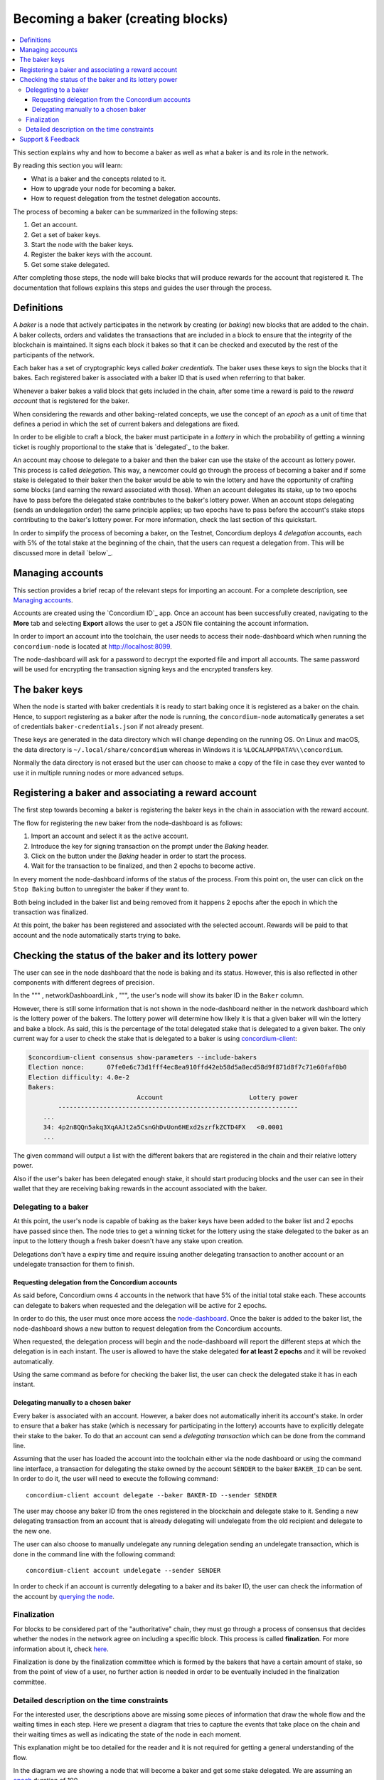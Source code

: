 
.. _networkDashboardLink: https://dashboard.testnet.concordium.com/
.. _concordium-client: /testnet/docs/client
.. _node-dashboard: http://localhost:8099
.. _querying the node: /testnet/docs/queries#account-state
.. _Discord: https://discord.com/invite/xWmQ5tp
.. _epoch: /testnet/docs/glossary#epoch

==================================
Becoming a baker (creating blocks)
==================================

.. contents::
   :local:
   :backlinks: none

This section explains why and how to become a baker as well as what a
baker is and its role in the network.

By reading this section you will learn:

-  What is a baker and the concepts related to it.
-  How to upgrade your node for becoming a baker.
-  How to request delegation from the testnet delegation accounts.

The process of becoming a baker can be summarized in the following
steps:

#. Get an account.
#. Get a set of baker keys.
#. Start the node with the baker keys.
#. Register the baker keys with the account.
#. Get some stake delegated.

After completing those steps, the node will bake blocks that will
produce rewards for the account that registered it. The documentation
that follows explains this steps and guides the user through the
process.

Definitions
===========

A *baker* is a node that actively participates in the network by
creating (or *baking*) new blocks that are added to the chain. A baker
collects, orders and validates the transactions that are included in a
block to ensure that the integrity of the blockchain is maintained. It
signs each block it bakes so that it can be checked and executed by the
rest of the participants of the network.

Each baker has a set of cryptographic keys called *baker credentials*.
The baker uses these keys to sign the blocks that it bakes. Each
registered baker is associated with a baker ID that is used when
referring to that baker.

Whenever a baker bakes a valid block that gets included in the chain,
after some time a reward is paid to the *reward account* that is
registered for the baker.

When considering the rewards and other baking-related concepts, we use
the concept of an *epoch* as a unit of time that defines a period in
which the set of current bakers and delegations are fixed.

In order to be eligible to craft a block, the baker must participate in
a *lottery* in which the probability of getting a winning ticket is
roughly proportional to the stake that is `delegated`_ to the baker.

An account may choose to delegate to a baker and then the baker can use
the stake of the account as lottery power. This process is called
*delegation*. This way, a newcomer could go through the process of
becoming a baker and if some stake is delegated to their baker then the
baker would be able to win the lottery and have the opportunity of
crafting some blocks (and earning the reward associated with those).
When an account delegates its stake, up to two epochs have to pass
before the delegated stake contributes to the baker's lottery power.
When an account stops delegating (sends an undelegation order) the same
principle applies; up two epochs have to pass before the account's stake
stops contributing to the baker's lottery power. For more information,
check the last section of this quickstart.

In order to simplify the process of becoming a baker, on the Testnet,
Concordium deploys 4 *delegation* accounts, each with 5% of the total
stake at the beginning of the chain, that the users can request a
delegation from. This will be discussed more in detail `below`_.

Managing accounts
=================

This section provides a brief recap of the relevant steps for importing
an account. For a complete description, see `Managing accounts`_.

Accounts are created using the `Concordium ID`_ app. Once an account has
been successfully created, navigating to the **More** tab and selecting
**Export** allows the user to get a JSON file containing the account
information.

In order to import an account into the toolchain, the user needs to
access their node-dashboard which when running the ``concordium-node``
is located at http://localhost:8099.

The node-dashboard will ask for a password to decrypt the exported file
and import all accounts. The same password will be used for encrypting
the transaction signing keys and the encrypted transfers key.

.. image:: images/account-management-node-dashboard2.png
   :align: center
   :width: 460px

The baker keys
==============

When the node is started with baker credentials it is ready to start
baking once it is registered as a baker on the chain. Hence, to support
registering as a baker after the node is running, the
``concordium-node`` automatically generates a set of credentials
``baker-credentials.json`` if not already present.

These keys are generated in the data directory which will change
depending on the running OS. On Linux and macOS, the data directory is
``~/.local/share/concordium`` whereas in Windows it is
``%LOCALAPPDATA%\\concordium``.

Normally the data directory is not erased but the user can choose to
make a copy of the file in case they ever wanted to use it in multiple
running nodes or more advanced setups.

Registering a baker and associating a reward account
====================================================

The first step towards becoming a baker is registering the baker keys in
the chain in association with the reward account.

The flow for registering the new baker from the node-dashboard is as
follows:

#. Import an account and select it as the active account.
#. Introduce the key for signing transaction on the prompt under the
   *Baking* header.
#. Click on the button under the *Baking* header in order to start the
   process.
#. Wait for the transaction to be finalized, and then 2 epochs to become
   active.

.. image:: images/baking-node-dashboard4.png
   :align: center
   :width: 460px


In every moment the node-dashboard informs of the status of the process.
From this point on, the user can click on the ``Stop Baking`` button to
unregister the baker if they want to.

Both being included in the baker list and being removed from it happens
2 epochs after the epoch in which the transaction was finalized.

At this point, the baker has been registered and associated with the
selected account. Rewards will be paid to that account and the node
automatically starts trying to bake.

Checking the status of the baker and its lottery power
======================================================

The user can see in the node dashboard that the node is baking and its
status. However, this is also reflected in other components with
different degrees of precision.

In the """ , networkDashboardLink , """, the user's node will show its
baker ID in the ``Baker`` column.


However, there is still some information that is not shown in the
node-dashboard neither in the network dashboard which is the lottery
power of the bakers. The lottery power will determine how likely it is
that a given baker will win the lottery and bake a block. As said, this
is the percentage of the total delegated stake that is delegated to a
given baker. The only current way for a user to check the stake that is
delegated to a baker is using concordium-client_:

.. code-block:: console

   $concordium-client consensus show-parameters --include-bakers
   Election nonce:      07fe0e6c73d1fff4ec8ea910ffd42eb58d5a8ecd58d9f871d8f7c71e60faf0b0
   Election difficulty: 4.0e-2
   Bakers:
                                Account                       Lottery power
           ----------------------------------------------------------------
       ...
       34: 4p2n8QQn5akq3XqAAJt2a5CsnGhDvUon6HExd2szrfkZCTD4FX   <0.0001
       ...

The given command will output a list with the different bakers that are
registered in the chain and their relative lottery power.

Also if the user's baker has been delegated enough stake, it should
start producing blocks and the user can see in their wallet that they
are receiving baking rewards in the account associated with the baker.

.. image:: images/baking-rewards.png
   :align: center
   :width: 460px


Delegating to a baker
---------------------

At this point, the user's node is capable of baking as the baker keys
have been added to the baker list and 2 epochs have passed since then.
The node tries to get a winning ticket for the lottery using the stake
delegated to the baker as an input to the lottery though a fresh baker
doesn't have any stake upon creation.

Delegations don't have a expiry time and require issuing another
delegating transaction to another account or an undelegate transaction
for them to finish.

Requesting delegation from the Concordium accounts
~~~~~~~~~~~~~~~~~~~~~~~~~~~~~~~~~~~~~~~~~~~~~~~~~~

As said before, Concordium owns 4 accounts in the network that have 5%
of the initial total stake each. These accounts can delegate to bakers
when requested and the delegation will be active for 2 epochs.

In order to do this, the user must once more access the
`node-dashboard`_. Once the baker is added to the baker list, the
node-dashboard shows a new button to request delegation from the
Concordium accounts.

.. image:: images/delegating-node-dashboard1.png
   :align: center
   :width: 460px

When requested, the delegation process will begin and the node-dashboard
will report the different steps at which the delegation is in each
instant. The user is allowed to have the stake delegated **for at least
2 epochs** and it will be revoked automatically.

Using the same command as before for checking the baker list, the user
can check the delegated stake it has in each instant.


Delegating manually to a chosen baker
~~~~~~~~~~~~~~~~~~~~~~~~~~~~~~~~~~~~~

Every baker is associated with an account. However, a baker does not
automatically inherit its account's stake. In order to ensure that a
baker has stake (which is necessary for participating in the lottery)
accounts have to explicitly delegate their stake to the baker. To do
that an account can send a *delegating transaction* which can be done
from the command line.

Assuming that the user has loaded the account into the toolchain either
via the node dashboard or using the command line interface, a
transaction for delegating the stake owned by the account ``SENDER`` to
the baker ``BAKER_ID`` can be sent. In order to do it, the user will
need to execute the following command:

::

   concordium-client account delegate --baker BAKER-ID --sender SENDER

The user may choose any baker ID from the ones registered in the
blockchain and delegate stake to it. Sending a new delegating
transaction from an account that is already delegating will undelegate
from the old recipient and delegate to the new one.

The user can also choose to manually undelegate any running delegation
sending an undelegate transaction, which is done in the command line
with the following command:

::

   concordium-client account undelegate --sender SENDER

In order to check if an account is currently delegating to a baker and
its baker ID, the user can check the information of the account by
`querying the node`_.


Finalization
------------

For blocks to be considered part of the "authoritative" chain, they must
go through a process of consensus that decides whether the nodes in the
network agree on including a specific block. This process is called
**finalization**. For more information about it, check `here`_.

Finalization is done by the finalization committee which is formed by
the bakers that have a certain amount of stake, so from the point of
view of a user, no further action is needed in order to be eventually
included in the finalization committee.

.. _here: /testnet/docs/glossary#finalization

Detailed description on the time constraints
--------------------------------------------

For the interested user, the descriptions above are missing some pieces
of information that draw the whole flow and the waiting times in each
step. Here we present a diagram that tries to capture the events that
take place on the chain and their waiting times as well as indicating
the state of the node in each moment.

This explanation might be too detailed for the reader and it is not
required for getting a general understanding of the flow.

.. image:: images/timeline.png
   :align: center
   :width: 460px


In the diagram we are showing a node that will become a baker and get
some stake delegated. We are assuming an `epoch`_ duration of 100.

Note that the amounts reflected in the ``Lottery power`` and
``Delegated stake`` boxes are orientative and don't mean absolute
amounts, in particular the amount for being included in the finalization
committee has to be above a certain threshold.

As seen in the diagram, it takes between one and two epochs for baker
changes to take effect. This is because the current bakers are based on
the stake distribution at the end of the epoch before last. This way, if
the block containing the transaction was baked at a slot time which
happens in the epoch ``E``, the change will be effective when starting
the epoch ``E + 2``.


In practice, the user can expect the changes to take more than one and
at most two epochs to become active under normal finalization
conditions, and also expect the block bake and finalization time to not
be distant.

There is one exception to this mechanism and it is the stake accounted
for being part of the finalization committee. When stake is delegated
and the delegation transaction is finalized, the finalization committee
is instantly updated and if the user has enough stake, they will become
a finalizer. This way, the ``Delegated stake`` timeline shows that the
accounted stake for being part of the finalization committee changes in
the exact moment when the transaction is finalized.

.. :ref:'Delegated stake'

Note that when delegating stake to a baker, it is important to wait for
the transaction that registers a baker to be in a finalized block. The
reason is that if the transaction gets included in two different
branches, it could happen that the winning branch does not have the
baker ID that one wanted to delegate stake to. This means that one could
end up delegating stake to a different baker than wanted.

Support & Feedback
==================

If you run into any issues or have suggestions, post your question or
feedback on `Discord`_, or contact us at testnet@concordium.com.

